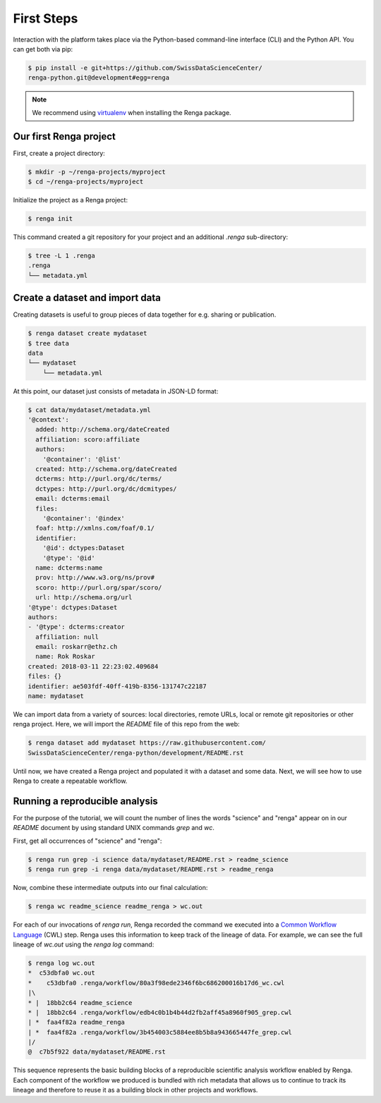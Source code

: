 .. _first_steps:

First Steps
===========

.. meta::
    :description: First steps with Renga
    :keywords: hello world, first steps, starter, primer

Interaction with the platform takes place via the Python-based
command-line interface (CLI) and the Python API. You can get both via pip:

.. code-block:: console

   $ pip install -e git+https://github.com/SwissDataScienceCenter/
   renga-python.git@development#egg=renga

.. note::

   We recommend using `virtualenv
   <https://virtualenv.pypa.io/en/stable/>`_ when installing the Renga
   package.


Our first Renga project
---------------------------

First, create a project directory:

.. code-block:: console

    $ mkdir -p ~/renga-projects/myproject
    $ cd ~/renga-projects/myproject

Initialize the project as a Renga project:

.. code-block:: console

    $ renga init

This command created a git repository for your project and an additional
`.renga` sub-directory:

.. code-block:: console

    $ tree -L 1 .renga
    .renga
    └── metadata.yml

Create a dataset and import data
--------------------------------

Creating datasets is useful to group pieces of data together for e.g. sharing
or publication.

.. code-block:: console

    $ renga dataset create mydataset
    $ tree data
    data
    └── mydataset
        └── metadata.yml

At this point, our dataset just consists of metadata in JSON-LD format:

.. code-block:: console

    $ cat data/mydataset/metadata.yml
    '@context':
      added: http://schema.org/dateCreated
      affiliation: scoro:affiliate
      authors:
        '@container': '@list'
      created: http://schema.org/dateCreated
      dcterms: http://purl.org/dc/terms/
      dctypes: http://purl.org/dc/dcmitypes/
      email: dcterms:email
      files:
        '@container': '@index'
      foaf: http://xmlns.com/foaf/0.1/
      identifier:
        '@id': dctypes:Dataset
        '@type': '@id'
      name: dcterms:name
      prov: http://www.w3.org/ns/prov#
      scoro: http://purl.org/spar/scoro/
      url: http://schema.org/url
    '@type': dctypes:Dataset
    authors:
    - '@type': dcterms:creator
      affiliation: null
      email: roskarr@ethz.ch
      name: Rok Roskar
    created: 2018-03-11 22:23:02.409684
    files: {}
    identifier: ae503fdf-40ff-419b-8356-131747c22187
    name: mydataset

We can import data from a variety of sources: local directories, remote URLs,
local or remote git repositories or other renga project. Here, we will import the
`README` file of this repo from the web:

.. code-block:: console

    $ renga dataset add mydataset https://raw.githubusercontent.com/
    SwissDataScienceCenter/renga-python/development/README.rst

Until now, we have created a Renga project and populated it with a dataset and
some data. Next, we will see how to use Renga to create a repeatable workflow.


Running a reproducible analysis
-------------------------------

For the purpose of the tutorial, we will count the number of lines the words
"science" and "renga" appear on in our `README` document by using standard
UNIX commands `grep` and `wc`.

First, get all occurrences of "science" and "renga":

.. code-block:: console

    $ renga run grep -i science data/mydataset/README.rst > readme_science
    $ renga run grep -i renga data/mydataset/README.rst > readme_renga

Now, combine these intermediate outputs into our final calculation:

.. code-block:: console

    $ renga wc readme_science readme_renga > wc.out

For each of our invocations of `renga run`, Renga recorded the command we
executed into a `Common Workflow Language <http://www.commonwl.org/>`_ (CWL)
step. Renga uses this information to keep track of the lineage of data. For
example, we can see the full lineage of `wc.out` using the `renga log`
command:

.. code-block:: console

    $ renga log wc.out
    *  c53dbfa0 wc.out
    *    c53dbfa0 .renga/workflow/80a3f98ede2346f6bc686200016b17d6_wc.cwl
    |\
    * |  18bb2c64 readme_science
    * |  18bb2c64 .renga/workflow/edb4c0b1b4b44d2fb2aff45a8960f905_grep.cwl
    | *  faa4f82a readme_renga
    | *  faa4f82a .renga/workflow/3b454003c5884ee8b5b8a943665447fe_grep.cwl
    |/
    @  c7b5f922 data/mydataset/README.rst


This sequence represents the basic building blocks of a reproducible
scientific analysis workflow enabled by Renga. Each component of the workflow
we produced is bundled with rich metadata that allows us to continue to track
its lineage and therefore to reuse it as a building block in other projects
and workflows.

